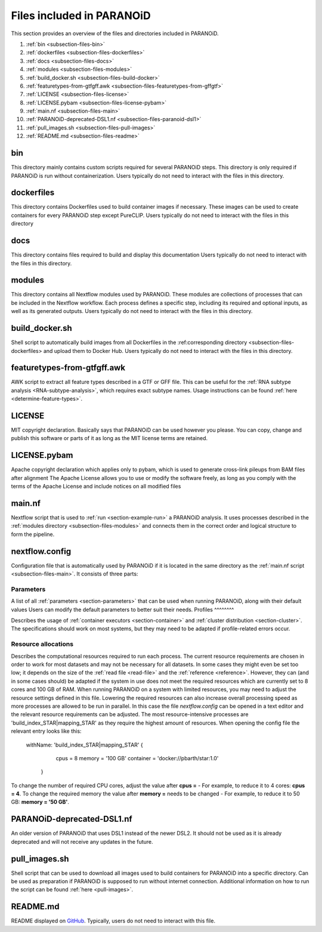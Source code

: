 .. _section-files:

Files included in PARANOiD
=========================

This section provides an overview of the files and directories included in PARANOiD.

1. :ref:`bin <subsection-files-bin>`
2. :ref:`dockerfiles <subsection-files-dockerfiles>`
3. :ref:`docs <subsection-files-docs>`
4. :ref:`modules <subsection-files-modules>`
5. :ref:`build_docker.sh <subsection-files-build-docker>`
6. :ref:`featuretypes-from-gtfgff.awk <subsection-files-featuretypes-from-gffgtf>`
7. :ref:`LICENSE <subsection-files-license>`
8. :ref:`LICENSE.pybam <subsection-files-license-pybam>`
9. :ref:`main.nf <subsection-files-main>`
10. :ref:`PARANOiD-deprecated-DSL1.nf <subsection-files-paranoid-dsl1>`
11. :ref:`pull_images.sh <subsection-files-pull-images>`
12. :ref:`README.md <subsection-files-readme>`

.. _subsection-files-bin:

bin
---
This directory mainly contains custom scripts required for several PARANOiD steps.
This directory is only required if PARANOiD is run without containerization.
Users typically do not need to interact with the files in this directory.

.. _subsection-files-dockerfiles:

dockerfiles
-----------

This directory contains Dockerfiles used to build container images if necessary.
These images can be used to create containers for every PARANOiD step except PureCLIP.
Users typically do not need to interact with the files in this directory

.. _subsection-files-docs:

docs
----

This directory contains files required to build and display this documentation
Users typically do not need to interact with the files in this directory.

.. _subsection-files-modules:

modules
-------

This directory contains all Nextflow modules used by PARANOiD. 
These modules are collections of processes that can be included in the Nextflow workflow.
Each process defines a specific step, including its required and optional inputs, as well as its generated outputs.
Users typically do not need to interact with the files in this directory.

.. _subsection-files-build-docker:

build_docker.sh
---------------

Shell script to automatically build images from all Dockerfiles in the :ref:corresponding directory <subsection-files-dockerfiles> and upload them to Docker Hub.
Users typically do not need to interact with the files in this directory.

.. _subsection-files-featuretypes-from-gffgtf:

featuretypes-from-gtfgff.awk
----------------------------

AWK script to extract all feature types described in a GTF or GFF file.
This can be useful for the :ref:`RNA subtype analysis <RNA-subtype-analysis>`, which requires exact subtype names.
Usage instructions can be found :ref:`here <determine-feature-types>`.

.. _subsection-files-license:

LICENSE
-------

MIT copyright declaration. Basically says that PARANOiD can be used however you please. You can copy, change and publish this software or parts of it as long as the MIT license terms are retained.

.. _subsection-files-license-pybam:

LICENSE.pybam
-------------

Apache copyright declaration which applies only to pybam, which is used to generate cross-link pileups from BAM files after alignment
The Apache License allows you to use or modify the software freely, as long as you comply with the terms of the Apache License and include notices on all modified files

.. _subsection-files-main:

main.nf
-------

Nextflow script that is used to :ref:`run <section-example-run>` a PARANOiD analysis.
It uses processes described in the :ref:`modules directory <subsection-files-modules>` and connects them in the correct order and logical structure to form the pipeline.

.. _subsection-files-config:

nextflow.config
---------------

Configuration file that is automatically used by PARANOiD if it is located in the same directory as the :ref:`main.nf script <subsection-files-main>`.
It consists of three parts:

Parameters
^^^^^^^^^^

A list of all :ref:`parameters <section-parameters>` that can be used when running PARANOiD, along with their default values
Users can modify the default parameters to better suit their needs.
Profiles
^^^^^^^^

Describes the usage of :ref:`container executors <section-container>` and :ref:`cluster distribution <section-cluster>`.
The specifications should work on most systems, but they may need to be adapted if profile-related errors occur.

Resource allocations
^^^^^^^^^^^^^^^^^^^^

Describes the computational resources required to run each process. The current resource requirements are chosen in order to work for most datasets and may not 
be necessary for all datasets. In some cases they might even be set too low; it depends on the size of the :ref:`read file <read-file>` and the :ref:`reference <reference>`.
However, they can (and in some cases should) be adapted if the system in use does not meet the required resources which are currently set to 8 cores and 100 GB of RAM.
When running PARANOiD on a system with limited resources, you may need to adjust the resource settings defined in this file.
Lowering the required resources can also increase overall processing speed as more processes are allowed to be run in parallel.
In this case the file *nextflow.config* can be opened in a text editor and the relevant resource requirements can be adjusted.
The most resource-intensive processes are 'build_index_STAR|mapping_STAR' as they require the highest amount of resources. When opening the config file the relevant entry looks like this:

    withName: 'build_index_STAR|mapping_STAR' {
		cpus = 8
		memory = '100 GB'
		container = 'docker://pbarth/star:1.0'
	}

To change the number of required CPU cores, adjust the value after **cpus =**  - For example, to reduce it to 4 cores: **cpus = 4**. 
To change the required memory the value after **memory =**  needs to be changed - For example, to reduce it to 50 GB: **memory = '50 GB'**.

.. _subsection-files-paranoid-dsl1:

PARANOiD-deprecated-DSL1.nf
---------------------------

An older version of PARANOiD that uses DSL1 instead of the newer DSL2. It should not be used as it is already deprecated and will not receive any updates in the future.

.. _subsection-files-pull-images:

pull_images.sh
--------------

Shell script that can be used to download all images used to build containers for PARANOiD into a specific directory.
Can be used as preparation if PARANOiD is supposed to run without internet connection.
Additional information on how to run the script can be found :ref:`here <pull-images>`.

.. _subsection-files-readme:

README.md
---------

README displayed on `GitHub <https://github.com/patrick-barth/PARANOID>`_. 
Typically, users do not need to interact with this file.
